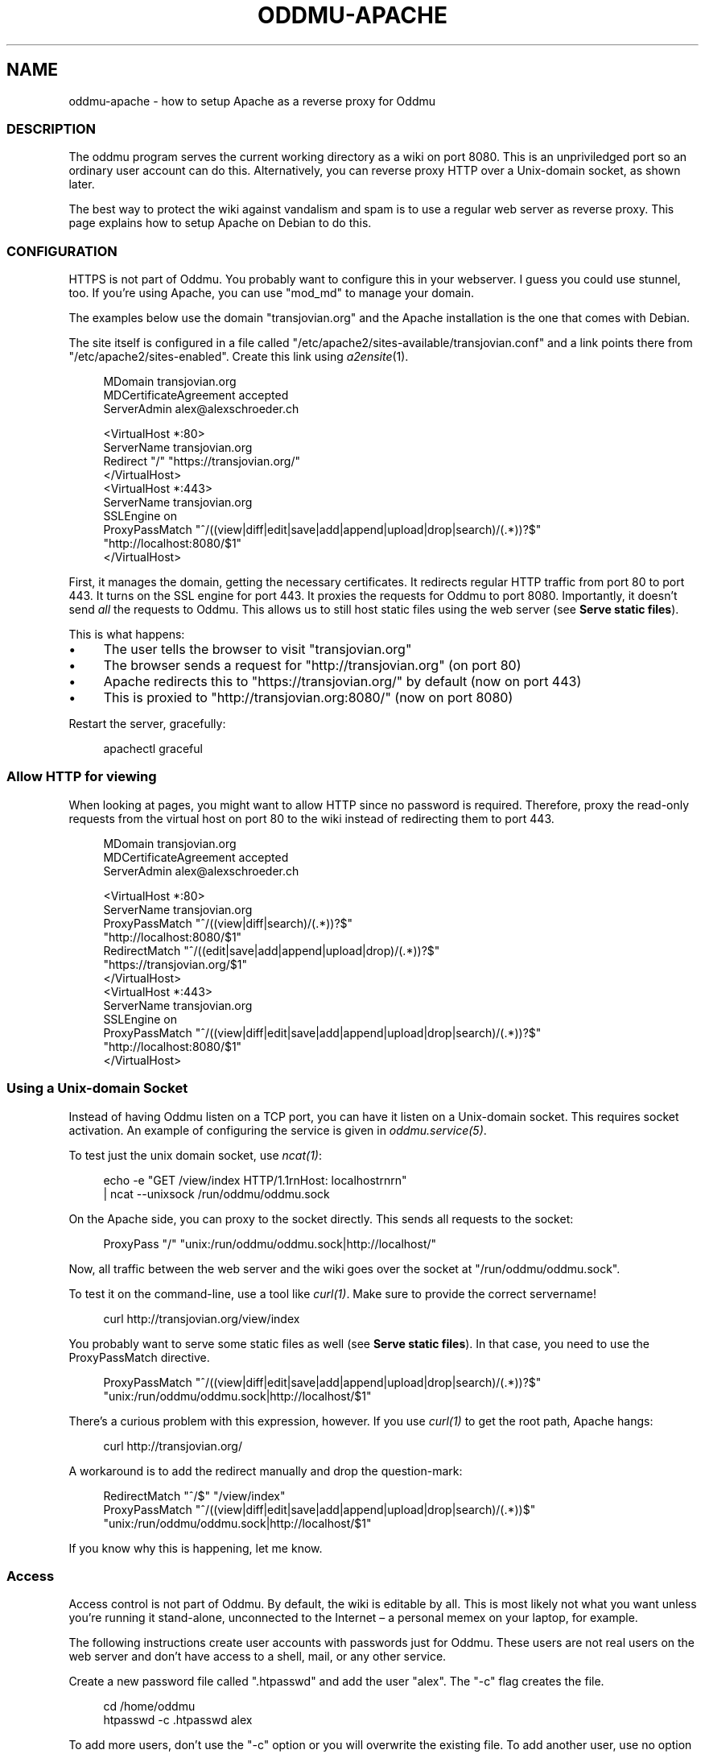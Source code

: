 .\" Generated by scdoc 1.11.2
.\" Complete documentation for this program is not available as a GNU info page
.ie \n(.g .ds Aq \(aq
.el       .ds Aq '
.nh
.ad l
.\" Begin generated content:
.TH "ODDMU-APACHE" "5" "2024-02-13"
.PP
.SH NAME
.PP
oddmu-apache - how to setup Apache as a reverse proxy for Oddmu
.PP
.SS DESCRIPTION
.PP
The oddmu program serves the current working directory as a wiki on port 8080.\&
This is an unpriviledged port so an ordinary user account can do this.\&
Alternatively, you can reverse proxy HTTP over a Unix-domain socket,
as shown later.\&
.PP
The best way to protect the wiki against vandalism and spam is to use a regular
web server as reverse proxy.\& This page explains how to setup Apache on Debian to
do this.\&
.PP
.SS CONFIGURATION
.PP
HTTPS is not part of Oddmu.\& You probably want to configure this in your
webserver.\& I guess you could use stunnel, too.\& If you'\&re using Apache, you can
use "mod_md" to manage your domain.\&
.PP
The examples below use the domain "transjovian.\&org" and the Apache installation
is the one that comes with Debian.\&
.PP
The site itself is configured in a file called
"/etc/apache2/sites-available/transjovian.\&conf" and a link points there from
"/etc/apache2/sites-enabled".\& Create this link using \fIa2ensite\fR(1).\&
.PP
.nf
.RS 4
MDomain transjovian\&.org
MDCertificateAgreement accepted
ServerAdmin alex@alexschroeder\&.ch

<VirtualHost *:80>
  ServerName transjovian\&.org
  Redirect "/" "https://transjovian\&.org/"
</VirtualHost>
<VirtualHost *:443>
  ServerName transjovian\&.org
  SSLEngine on
  ProxyPassMatch "^/((view|diff|edit|save|add|append|upload|drop|search)/(\&.*))?$" 
                 "http://localhost:8080/$1"
</VirtualHost>
.fi
.RE
.PP
First, it manages the domain, getting the necessary certificates.\& It redirects
regular HTTP traffic from port 80 to port 443.\& It turns on the SSL engine for
port 443.\& It proxies the requests for Oddmu to port 8080.\& Importantly, it
doesn'\&t send \fIall\fR the requests to Oddmu.\& This allows us to still host static
files using the web server (see \fBServe static files\fR).\&
.PP
This is what happens:
.PP
.PD 0
.IP \(bu 4
The user tells the browser to visit "transjovian.\&org"
.IP \(bu 4
The browser sends a request for "http://transjovian.\&org" (on port 80)
.IP \(bu 4
Apache redirects this to "https://transjovian.\&org/" by default (now on port 443)
.IP \(bu 4
This is proxied to "http://transjovian.\&org:8080/" (now on port 8080)
.PD
.PP
Restart the server, gracefully:
.PP
.nf
.RS 4
apachectl graceful
.fi
.RE
.PP
.SS Allow HTTP for viewing
.PP
When looking at pages, you might want to allow HTTP since no password is
required.\& Therefore, proxy the read-only requests from the virtual host on port
80 to the wiki instead of redirecting them to port 443.\&
.PP
.nf
.RS 4
MDomain transjovian\&.org
MDCertificateAgreement accepted
ServerAdmin alex@alexschroeder\&.ch

<VirtualHost *:80>
  ServerName transjovian\&.org
  ProxyPassMatch "^/((view|diff|search)/(\&.*))?$" 
                 "http://localhost:8080/$1"
  RedirectMatch  "^/((edit|save|add|append|upload|drop)/(\&.*))?$" 
                 "https://transjovian\&.org/$1"
</VirtualHost>
<VirtualHost *:443>
  ServerName transjovian\&.org
  SSLEngine on
  ProxyPassMatch "^/((view|diff|edit|save|add|append|upload|drop|search)/(\&.*))?$" 
                 "http://localhost:8080/$1"
</VirtualHost>
.fi
.RE
.PP
.SS Using a Unix-domain Socket
.PP
Instead of having Oddmu listen on a TCP port, you can have it listen on a
Unix-domain socket.\& This requires socket activation.\& An example of configuring
the service is given in \fIoddmu.\&service(5)\fR.\&
.PP
To test just the unix domain socket, use \fIncat(1)\fR:
.PP
.nf
.RS 4
echo -e "GET /view/index HTTP/1\&.1rnHost: localhostrnrn" 
  | ncat --unixsock /run/oddmu/oddmu\&.sock
.fi
.RE
.PP
On the Apache side, you can proxy to the socket directly.\& This sends all
requests to the socket:
.PP
.nf
.RS 4
ProxyPass "/" "unix:/run/oddmu/oddmu\&.sock|http://localhost/"
.fi
.RE
.PP
Now, all traffic between the web server and the wiki goes over the socket at
"/run/oddmu/oddmu.\&sock".\&
.PP
To test it on the command-line, use a tool like \fIcurl(1)\fR.\& Make sure to provide
the correct servername!\&
.PP
.nf
.RS 4
curl http://transjovian\&.org/view/index
.fi
.RE
.PP
You probably want to serve some static files as well (see \fBServe static files\fR).\&
In that case, you need to use the ProxyPassMatch directive.\&
.PP
.nf
.RS 4
ProxyPassMatch "^/((view|diff|edit|save|add|append|upload|drop|search)/(\&.*))?$" 
               "unix:/run/oddmu/oddmu\&.sock|http://localhost/$1"
.fi
.RE
.PP
There'\&s a curious problem with this expression, however.\& If you use \fIcurl(1)\fR to
get the root path, Apache hangs:
.PP
.nf
.RS 4
curl http://transjovian\&.org/
.fi
.RE
.PP
A workaround is to add the redirect manually and drop the question-mark:
.PP
.nf
.RS 4
RedirectMatch "^/$" "/view/index"
ProxyPassMatch "^/((view|diff|edit|save|add|append|upload|drop|search)/(\&.*))$" 
               "unix:/run/oddmu/oddmu\&.sock|http://localhost/$1"
.fi
.RE
.PP
If you know why this is happening, let me know.\&
.PP
.SS Access
.PP
Access control is not part of Oddmu.\& By default, the wiki is editable by all.\&
This is most likely not what you want unless you'\&re running it stand-alone,
unconnected to the Internet – a personal memex on your laptop, for example.\&
.PP
The following instructions create user accounts with passwords just for Oddmu.\&
These users are not real users on the web server and don'\&t have access to a
shell, mail, or any other service.\&
.PP
Create a new password file called ".\&htpasswd" and add the user "alex".\& The "-c"
flag creates the file.\&
.PP
.nf
.RS 4
cd /home/oddmu
htpasswd -c \&.htpasswd alex
.fi
.RE
.PP
To add more users, don'\&t use the "-c" option or you will overwrite the existing
file.\& To add another user, use no option at all.\&
.PP
.nf
.RS 4
htpasswd \&.htpasswd berta
.fi
.RE
.PP
To remove a user, use the "-D" option.\&
.PP
.nf
.RS 4
htpasswd -D \&.htpasswd berta
.fi
.RE
.PP
Modify your site configuration and protect the "/edit/", "/save/", "/add/",
"/append/", "/upload/" and "/drop/" URLs with a password by adding the following
to your "<VirtualHost *:443>" section:
.PP
.nf
.RS 4
<LocationMatch "^/(edit|save|add|append|upload|drop)/">
  AuthType Basic
  AuthName "Password Required"
  AuthUserFile /home/oddmu/\&.htpasswd
  Require valid-user
</LocationMatch>
.fi
.RE
.PP
The way Oddmu handles subdirectories is that all files and directories are
visible, except for "hidden" files and directories (whose name starts with a
period).\& Specifically, do not rely on Apache to hide locations in subdirectories
from public view.\& Search reveals the existence of these pages and produces an
extract, even if users cannot follow the links.\& Archive links pack all the
subdirectories, including locations you may have hidden from view using Apache.\&
.PP
If you want private subdirectories, you need to set the environment variable
ODDMU_FILTER to a regular expression matching the private directories.\& If search
starts in a directory matching the regular expression, the directory and its
subdirectories are searched.\& If search starts in a directory that doesn'\&t match
the regular expression, all directories matching the regular expression are
excluded.\&
.PP
In the following example, ODDMU_FILTER is set to "^secret/".\&
.PP
http://transjovian.\&org/search/index?\&q=something does not search the "secret"
directory and its subdirectories are excluded.\&
.PP
http://transjovian.\&org/search/secret/index?\&q=something searches just the
"secret" directory and its subdirectories.\&
.PP
Now you need to ensure that the "secret" directory are not public.\&
.PP
.nf
.RS 4
<LocationMatch "^/(edit|save|add|append|upload|drop|view/secret|search/secret)/">
  AuthType Basic
  AuthName "Password Required"
  AuthUserFile /home/oddmu/\&.htpasswd
  Require valid-user
</LocationMatch>
.fi
.RE
.PP
.SS Serve static files
.PP
If you want to serve static files as well, add a document root to your webserver
configuration.\& In this case, the document root is the directory where all the
data files are.\& Apache does not serve files such as ".\&htpasswd".\&
.PP
.nf
.RS 4
DocumentRoot /home/oddmu
<Directory /home/oddmu>
  Require all granted
</Directory>
.fi
.RE
.PP
Make sure that none of the subdirectories look like the wiki paths "/view/",
"/diff/", "/edit/", "/save/", "/add/", "/append/", "/upload/", "/drop/" or
"/search/".\& For example, create a file called "robots.\&txt" containing the
following, telling all robots that they'\&re not welcome.\&
.PP
.nf
.RS 4
User-agent: *
Disallow: /
.fi
.RE
.PP
Your site now serves "/robots.\&txt" without interfering with the wiki, and
without needing a wiki page.\&
.PP
Another option would be to create a CSS file and use it with a <link> element in
all the templates instead of relying on the <style> element.\&
.PP
The "view.\&html" template would start as follows:
.PP
.nf
.RS 4
<!DOCTYPE html>
<html lang="{{\&.Language}}">
  <head>
    <meta charset="utf-8">
    <meta name="format-detection" content="telephone=no">
    <meta name="viewport" content="width=device-width">
    <title>{{\&.Title}}</title>
    <link href="/css/oddmu-2023\&.css" rel="stylesheet" />
    <link rel="alternate" type="application/rss+xml" title="Alex Schroeder: {{\&.Title}}" href="/view/{{\&.Name}}\&.rss" />
  </head>
…
.fi
.RE
.PP
In this case, "/css/oddmu-2023.\&css" would be the name of your stylesheet.\& If
your document root is "/home/oddmu", then the filename of your stylesheet would
have to be "/home/oddmu/css/oddmu-2023.\&css" for this to work.\&
.PP
.SS Different logins for different access rights
.PP
What if you have a site with various subdirectories and each subdirectory is for
a different group of friends?\& You can set this up using your webserver.\& One way
to do this is to require specific usernames (which must have a password in the
password file mentioned above.\&
.PP
This requires a valid login by the user "alex" or "berta":
.PP
.nf
.RS 4
<LocationMatch "^/(edit|save|add|append|upload|drop)/intetebi/">
  Require user alex berta
</LocationMatch>
.fi
.RE
.PP
.SS Private wikis
.PP
Based on the above, you can prevent people from \fIreading\fR the wiki.\& The
"LocationMatch" must cover all the URLs in order to protect everything.\&
.PP
.nf
.RS 4
<Location />
  AuthType Basic
  AuthName "Password Required"
  AuthUserFile /home/oddmu/\&.htpasswd
  Require valid-user
</Location>
.fi
.RE
.PP
.SS Virtual hosting
.PP
Virtual hosting in this context means that the program serves two different
sites for two different domains from the same machine.\& Oddmu doesn'\&t support
that, but your webserver does.\& Therefore, start an Oddmu instance for every
domain name, each listening on a different port.\& Then set up your web server
such that ever domain acts as a reverse proxy to a different Oddmu instance.\&
.PP
.SH SEE ALSO
.PP
\fIoddmu\fR(1)
.PP
"Apache Core Features".\&
https://httpd.\&apache.\&org/docs/current/mod/core.\&html
.PP
"Apache: Authentication and Authorization".\&
https://httpd.\&apache.\&org/docs/current/howto/auth.\&html
.PP
"Apache Module mod_proxy".\&
https://httpd.\&apache.\&org/docs/current/mod/mod_proxy.\&html
.PP
"Robot exclusion standard" on Wikipedia.\&
https://en.\&wikipedia.\&org/wiki/Robot_exclusion_standard
.PP
"<style>: The Style Information element"
https://developer.\&mozilla.\&org/en-US/docs/Web/HTML/Element/style
.PP
"<link>: The External Resource Link element"
https://developer.\&mozilla.\&org/en-US/docs/Web/HTML/Element/link
.PP
.SH AUTHORS
.PP
Maintained by Alex Schroeder <alex@gnu.\&org>.\&
